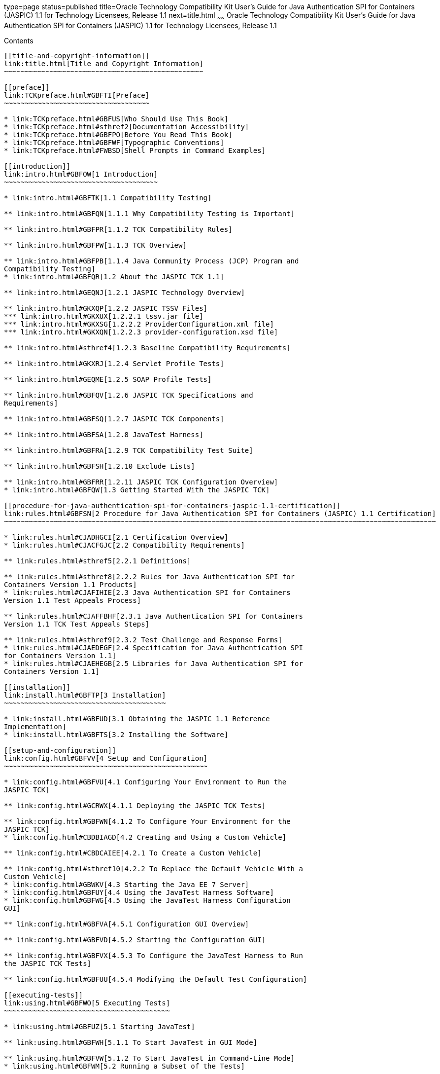 type=page
status=published
title=Oracle Technology Compatibility Kit User's Guide for Java Authentication SPI for Containers (JASPIC) 1.1 for Technology Licensees, Release 1.1
next=title.html
~~~~~~
Oracle Technology Compatibility Kit User's Guide for Java Authentication SPI for Containers (JASPIC) 1.1 for Technology Licensees, Release 1.1
==============================================================================================================================================

[[contents]]
Contents
--------

[[title-and-copyright-information]]
link:title.html[Title and Copyright Information]
~~~~~~~~~~~~~~~~~~~~~~~~~~~~~~~~~~~~~~~~~~~~~~~~

[[preface]]
link:TCKpreface.html#GBFTI[Preface]
~~~~~~~~~~~~~~~~~~~~~~~~~~~~~~~~~~~

* link:TCKpreface.html#GBFUS[Who Should Use This Book]
* link:TCKpreface.html#sthref2[Documentation Accessibility]
* link:TCKpreface.html#GBFPO[Before You Read This Book]
* link:TCKpreface.html#GBFWF[Typographic Conventions]
* link:TCKpreface.html#FWBSD[Shell Prompts in Command Examples]

[[introduction]]
link:intro.html#GBFOW[1 Introduction]
~~~~~~~~~~~~~~~~~~~~~~~~~~~~~~~~~~~~~

* link:intro.html#GBFTK[1.1 Compatibility Testing]

** link:intro.html#GBFQN[1.1.1 Why Compatibility Testing is Important]

** link:intro.html#GBFPR[1.1.2 TCK Compatibility Rules]

** link:intro.html#GBFPW[1.1.3 TCK Overview]

** link:intro.html#GBFPB[1.1.4 Java Community Process (JCP) Program and
Compatibility Testing]
* link:intro.html#GBFQR[1.2 About the JASPIC TCK 1.1]

** link:intro.html#GEQNJ[1.2.1 JASPIC Technology Overview]

** link:intro.html#GKXQP[1.2.2 JASPIC TSSV Files]
*** link:intro.html#GKXUX[1.2.2.1 tssv.jar file]
*** link:intro.html#GKXSG[1.2.2.2 ProviderConfiguration.xml file]
*** link:intro.html#GKXQN[1.2.2.3 provider-configuration.xsd file]

** link:intro.html#sthref4[1.2.3 Baseline Compatibility Requirements]

** link:intro.html#GKXRJ[1.2.4 Servlet Profile Tests]

** link:intro.html#GEQME[1.2.5 SOAP Profile Tests]

** link:intro.html#GBFQV[1.2.6 JASPIC TCK Specifications and
Requirements]

** link:intro.html#GBFSQ[1.2.7 JASPIC TCK Components]

** link:intro.html#GBFSA[1.2.8 JavaTest Harness]

** link:intro.html#GBFRA[1.2.9 TCK Compatibility Test Suite]

** link:intro.html#GBFSH[1.2.10 Exclude Lists]

** link:intro.html#GBFRR[1.2.11 JASPIC TCK Configuration Overview]
* link:intro.html#GBFQW[1.3 Getting Started With the JASPIC TCK]

[[procedure-for-java-authentication-spi-for-containers-jaspic-1.1-certification]]
link:rules.html#GBFSN[2 Procedure for Java Authentication SPI for Containers (JASPIC) 1.1 Certification]
~~~~~~~~~~~~~~~~~~~~~~~~~~~~~~~~~~~~~~~~~~~~~~~~~~~~~~~~~~~~~~~~~~~~~~~~~~~~~~~~~~~~~~~~~~~~~~~~~~~~~~~~

* link:rules.html#CJADHGCI[2.1 Certification Overview]
* link:rules.html#CJACFGJC[2.2 Compatibility Requirements]

** link:rules.html#sthref5[2.2.1 Definitions]

** link:rules.html#sthref8[2.2.2 Rules for Java Authentication SPI for
Containers Version 1.1 Products]
* link:rules.html#CJAFIHIE[2.3 Java Authentication SPI for Containers
Version 1.1 Test Appeals Process]

** link:rules.html#CJAFFBHF[2.3.1 Java Authentication SPI for Containers
Version 1.1 TCK Test Appeals Steps]

** link:rules.html#sthref9[2.3.2 Test Challenge and Response Forms]
* link:rules.html#CJAEDEGF[2.4 Specification for Java Authentication SPI
for Containers Version 1.1]
* link:rules.html#CJAEHEGB[2.5 Libraries for Java Authentication SPI for
Containers Version 1.1]

[[installation]]
link:install.html#GBFTP[3 Installation]
~~~~~~~~~~~~~~~~~~~~~~~~~~~~~~~~~~~~~~~

* link:install.html#GBFUD[3.1 Obtaining the JASPIC 1.1 Reference
Implementation]
* link:install.html#GBFTS[3.2 Installing the Software]

[[setup-and-configuration]]
link:config.html#GBFVV[4 Setup and Configuration]
~~~~~~~~~~~~~~~~~~~~~~~~~~~~~~~~~~~~~~~~~~~~~~~~~

* link:config.html#GBFVU[4.1 Configuring Your Environment to Run the
JASPIC TCK]

** link:config.html#GCRWX[4.1.1 Deploying the JASPIC TCK Tests]

** link:config.html#GBFWN[4.1.2 To Configure Your Environment for the
JASPIC TCK]
* link:config.html#CBDBIAGD[4.2 Creating and Using a Custom Vehicle]

** link:config.html#CBDCAIEE[4.2.1 To Create a Custom Vehicle]

** link:config.html#sthref10[4.2.2 To Replace the Default Vehicle With a
Custom Vehicle]
* link:config.html#GBWKV[4.3 Starting the Java EE 7 Server]
* link:config.html#GBFUY[4.4 Using the JavaTest Harness Software]
* link:config.html#GBFWG[4.5 Using the JavaTest Harness Configuration
GUI]

** link:config.html#GBFVA[4.5.1 Configuration GUI Overview]

** link:config.html#GBFVD[4.5.2 Starting the Configuration GUI]

** link:config.html#GBFVX[4.5.3 To Configure the JavaTest Harness to Run
the JASPIC TCK Tests]

** link:config.html#GBFUU[4.5.4 Modifying the Default Test Configuration]

[[executing-tests]]
link:using.html#GBFWO[5 Executing Tests]
~~~~~~~~~~~~~~~~~~~~~~~~~~~~~~~~~~~~~~~~

* link:using.html#GBFUZ[5.1 Starting JavaTest]

** link:using.html#GBFWH[5.1.1 To Start JavaTest in GUI Mode]

** link:using.html#GBFVW[5.1.2 To Start JavaTest in Command-Line Mode]
* link:using.html#GBFWM[5.2 Running a Subset of the Tests]

** link:using.html#GBFVT[5.2.1 To Run a Subset of Tests in GUI Mode]

** link:using.html#GBFWK[5.2.2 To Run a Subset of Tests in Command-Line
Mode]

** link:using.html#GBFVL[5.2.3 To Run a Subset of Tests in Batch Mode
Based on Prior Result Status]
* link:using.html#GEQMG[5.3 Running Profile-Specific Tests]
* link:using.html#GBWKD[5.4 Building and Running the JASPIC TCK Tests
Using Ant]

** link:using.html#GBWKI[5.4.1 To Configure Your Build Environment]

** link:using.html#GBWJZ[5.4.2 To Run the Tests]

** link:using.html#sthref11[5.4.3 To Run the Signature Tests Using Ant]
* link:using.html#GBFVK[5.5 Test Reports]

** link:using.html#GBFWD[5.5.1 Creating Test Reports]
*** link:using.html#GBFVH[5.5.1.1 To Create a Test Report in GUI Mode]
*** link:using.html#GBFVC[5.5.1.2 To Create a Test Report in Command-Line
Mode]

** link:using.html#GBFVB[5.5.2 Viewing an Existing Test Report]
*** link:using.html#GBFVO[5.5.2.1 To View an Existing Report in GUI Mode]
*** link:using.html#GBFWB[5.5.2.2 To View an Existing Report in
Command-Line Mode]

[[debugging-test-problems]]
link:debug.html#GBFUV[6 Debugging Test Problems]
~~~~~~~~~~~~~~~~~~~~~~~~~~~~~~~~~~~~~~~~~~~~~~~~

* link:debug.html#GBFYP[6.1 Overview]
* link:debug.html#GBFVF[6.2 Test Tree]
* link:debug.html#GBFWI[6.3 Folder Information]
* link:debug.html#GBFVP[6.4 Test Information]
* link:debug.html#GBFVZ[6.5 Report Files]
* link:debug.html#GBFYF[6.6 Configuration Failures]

[[a-frequently-asked-questions]]
link:faq.html#GBFYD[A Frequently Asked Questions]
~~~~~~~~~~~~~~~~~~~~~~~~~~~~~~~~~~~~~~~~~~~~~~~~~

* link:faq.html#GBFYQ[A.1 Where do I start to debug a test failure?]
* link:faq.html#GBFYR[A.2 How do I restart a crashed test run?]
* link:faq.html#GBFWU[A.3 What would cause tests be added to the exclude
list?]


